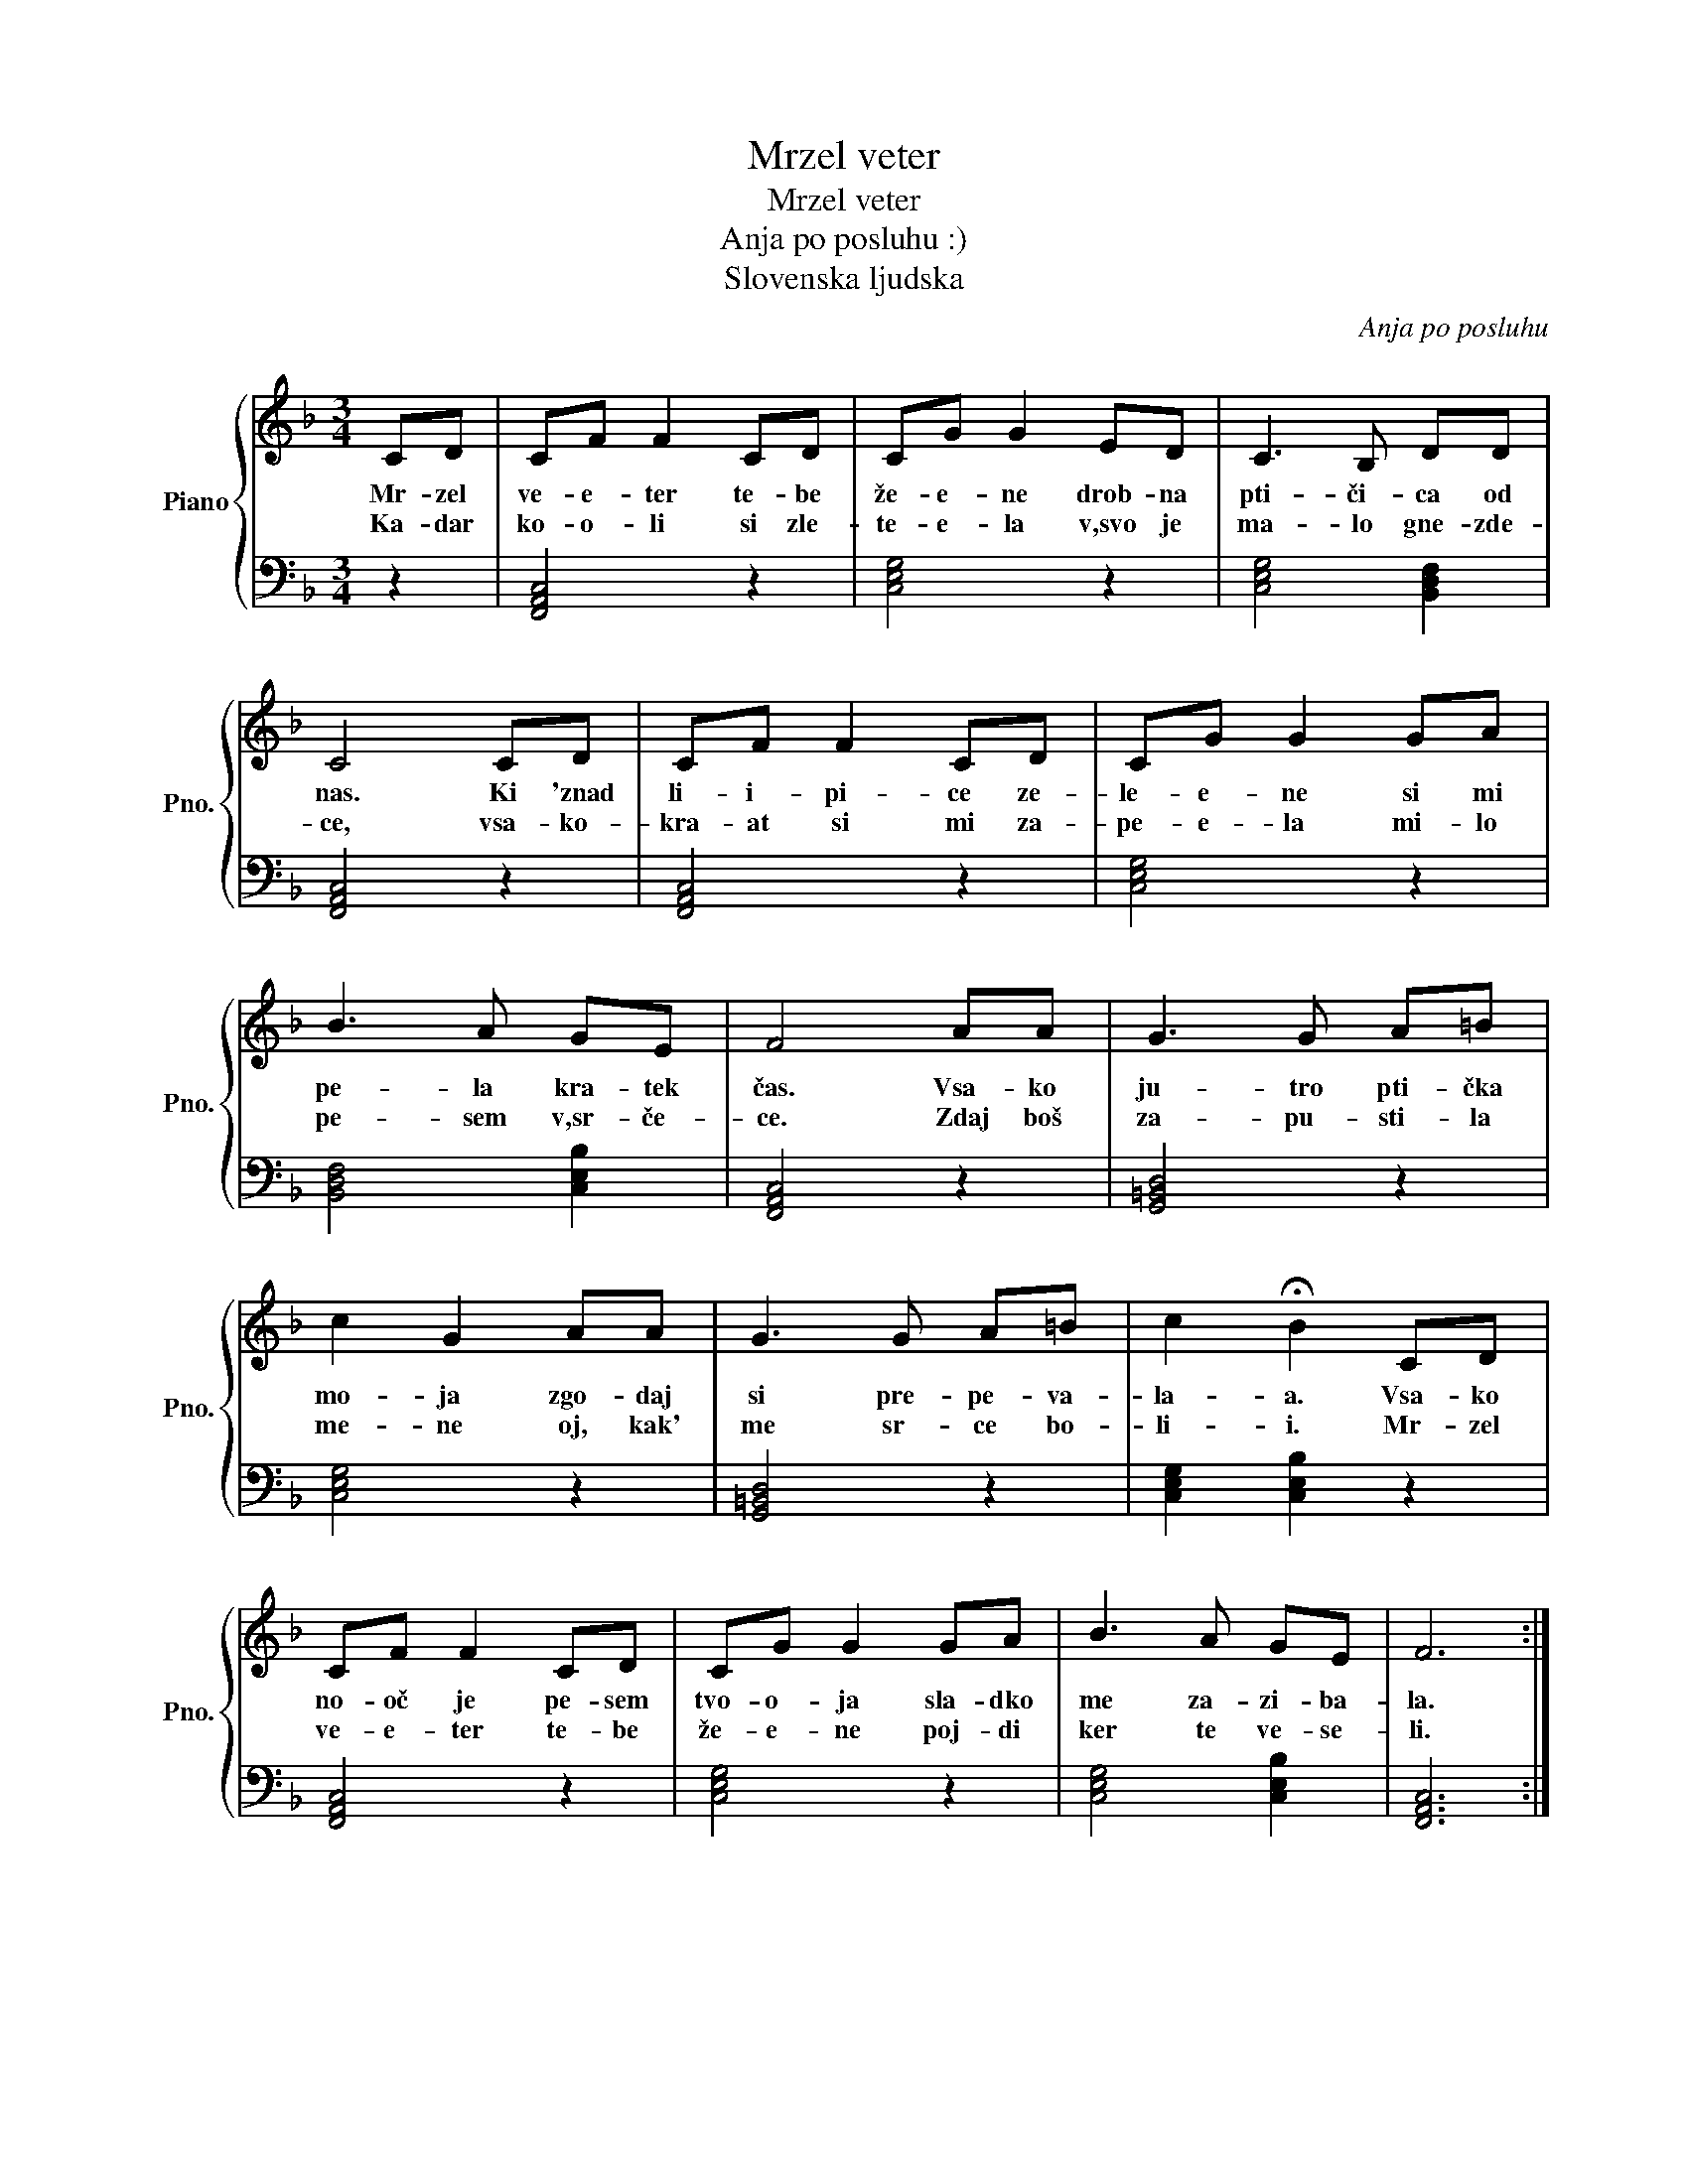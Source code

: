 X:1
T:Mrzel veter
T:Mrzel veter
T:Anja po posluhu :)
T:Slovenska ljudska
C:Anja po posluhu
Z:Slovenska ljudska
%%score { 1 | 2 }
L:1/8
M:3/4
K:F
V:1 treble nm="Piano" snm="Pno."
V:2 bass 
V:1
 CD | CF F2 CD | CG G2 ED | C3 B, DD | C4 CD | CF F2 CD | CG G2 GA | B3 A GE | F4 AA | G3 G A=B | %10
w: Mr- zel|ve- e- ter te- be|že- e- ne drob- na|pti- či- ca od|nas. Ki 'znad|li- i- pi- ce ze-|le- e- ne si mi|pe- la kra- tek|čas. Vsa- ko|ju- tro pti- čka|
w: Ka- dar|ko- o- li si zle-|te- e- la v,svo je|ma- lo gne- zde-|ce, vsa- ko-|kra- at si mi za-|pe- e- la mi- lo|pe- sem v,sr- če-|ce. Zdaj boš|za- pu- sti- la|
 c2 G2 AA | G3 G A=B | c2 !fermata!B2 CD | CF F2 CD | CG G2 GA | B3 A GE | F6 :| %17
w: mo- ja zgo- daj|si pre- pe- va-|la- a. Vsa- ko|no- oč je pe- sem|tvo- o- ja sla- dko|me za- zi- ba-|la.|
w: me- ne oj, kak'|me sr- ce bo-|li- i. Mr- zel|ve- e- ter te- be|že- e- ne poj- di|ker te ve- se-|li.|
V:2
 z2 | [F,,A,,C,]4 z2 | [C,E,G,]4 z2 | [C,E,G,]4 [B,,D,F,]2 | [F,,A,,C,]4 z2 | [F,,A,,C,]4 z2 | %6
 [C,E,G,]4 z2 | [B,,D,F,]4 [C,E,B,]2 | [F,,A,,C,]4 z2 | [G,,=B,,D,]4 z2 | [C,E,G,]4 z2 | %11
 [G,,=B,,D,]4 z2 | [C,E,G,]2 [C,E,B,]2 z2 | [F,,A,,C,]4 z2 | [C,E,G,]4 z2 | [C,E,G,]4 [C,E,B,]2 | %16
 [F,,A,,C,]6 :| %17

